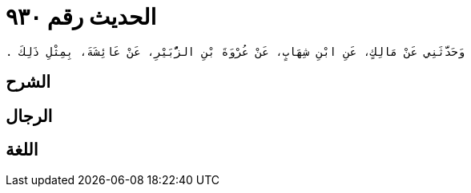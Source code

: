 
= الحديث رقم ٩٣٠

[quote.hadith]
----
وَحَدَّثَنِي عَنْ مَالِكٍ، عَنِ ابْنِ شِهَابٍ، عَنْ عُرْوَةَ بْنِ الزُّبَيْرِ، عَنْ عَائِشَةَ، بِمِثْلِ ذَلِكَ ‏.‏
----

== الشرح

== الرجال

== اللغة
    